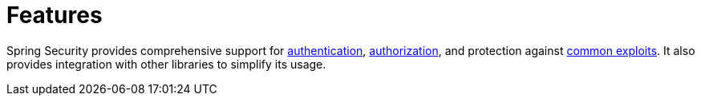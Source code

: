 [[features]]
= Features
:page-section-summary-toc: 1

Spring Security provides comprehensive support for xref:features/authentication/index.adoc[authentication], xref:features/authorization/index.adoc[authorization], and protection against xref:features/exploits/index.adoc#exploits[common exploits].
It also provides integration with other libraries to simplify its usage.

